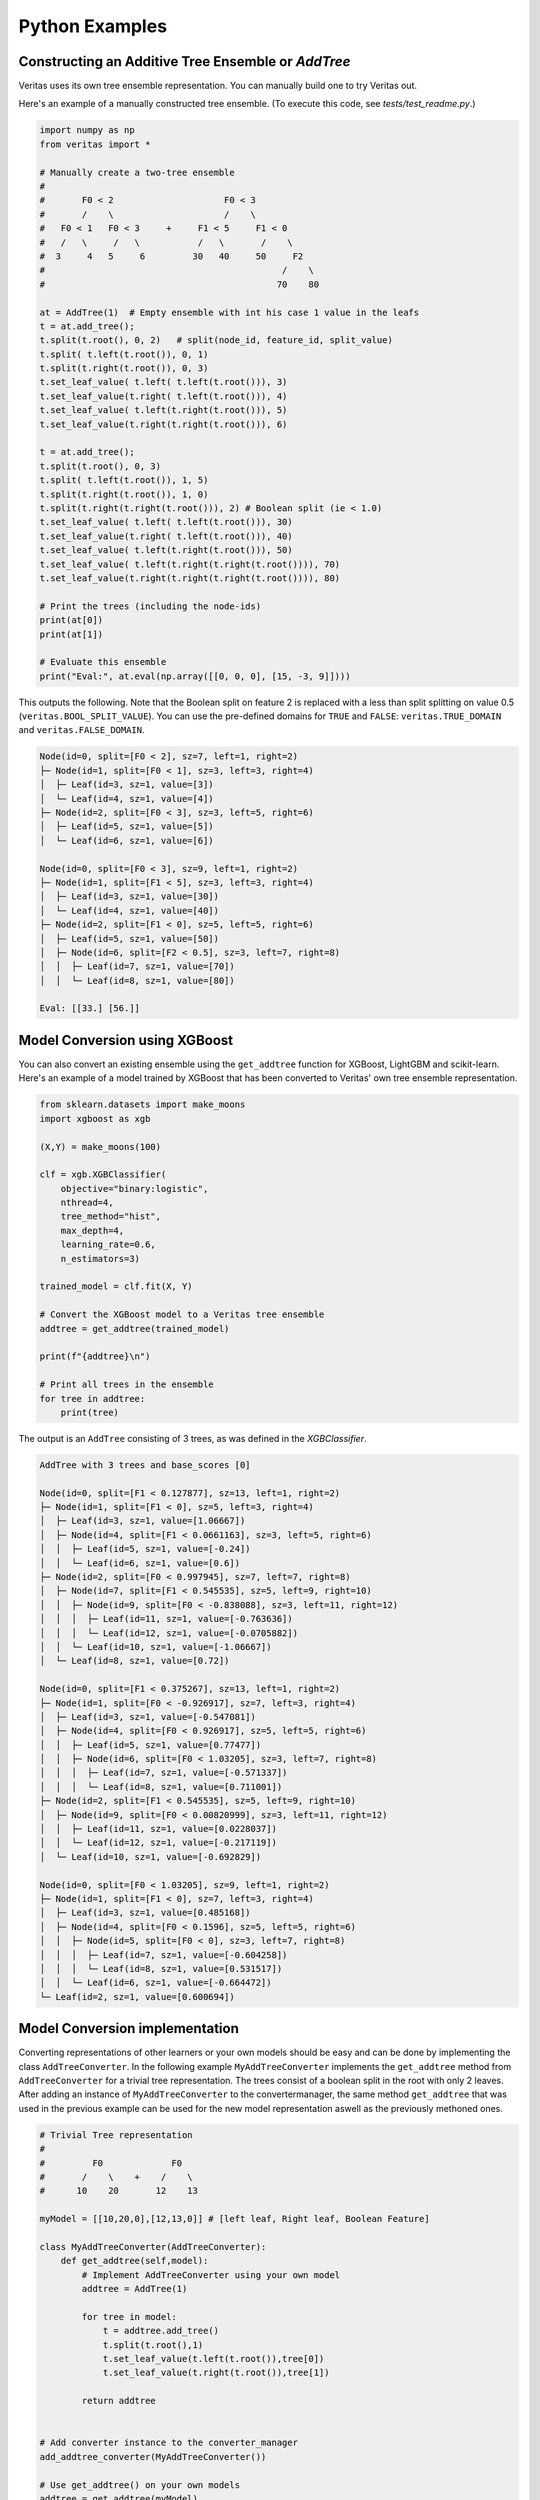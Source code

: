 Python Examples
---------------

Constructing an Additive Tree Ensemble or `AddTree`
^^^^^^^^^^^^^^^^^^^^^^^^^^^^^^^^^^^^^^^^^^^^^^^^^^^

Veritas uses its own tree ensemble representation. You can manually build one to try Veritas out.

Here's an example of a manually constructed tree ensemble.
(To execute this code, see `tests/test_readme.py`.)

.. code-block:: py

    import numpy as np
    from veritas import *

    # Manually create a two-tree ensemble
    #
    #       F0 < 2                     F0 < 3
    #       /    \                     /    \         
    #   F0 < 1   F0 < 3     +     F1 < 5     F1 < 0
    #   /   \     /   \           /   \       /    \
    #  3     4   5     6         30   40     50     F2
    #                                             /    \
    #                                            70    80

    at = AddTree(1)  # Empty ensemble with int his case 1 value in the leafs
    t = at.add_tree();
    t.split(t.root(), 0, 2)   # split(node_id, feature_id, split_value)
    t.split( t.left(t.root()), 0, 1)
    t.split(t.right(t.root()), 0, 3)
    t.set_leaf_value( t.left( t.left(t.root())), 3)
    t.set_leaf_value(t.right( t.left(t.root())), 4)
    t.set_leaf_value( t.left(t.right(t.root())), 5)
    t.set_leaf_value(t.right(t.right(t.root())), 6)

    t = at.add_tree();
    t.split(t.root(), 0, 3)
    t.split( t.left(t.root()), 1, 5)
    t.split(t.right(t.root()), 1, 0)
    t.split(t.right(t.right(t.root())), 2) # Boolean split (ie < 1.0)
    t.set_leaf_value( t.left( t.left(t.root())), 30)
    t.set_leaf_value(t.right( t.left(t.root())), 40)
    t.set_leaf_value( t.left(t.right(t.root())), 50)
    t.set_leaf_value( t.left(t.right(t.right(t.root()))), 70)
    t.set_leaf_value(t.right(t.right(t.right(t.root()))), 80)

    # Print the trees (including the node-ids)
    print(at[0])
    print(at[1])

    # Evaluate this ensemble
    print("Eval:", at.eval(np.array([[0, 0, 0], [15, -3, 9]])))


This outputs the following. Note that the Boolean split on feature 2 is replaced with a less than split splitting on value 0.5 (``veritas.BOOL_SPLIT_VALUE``). You can use the pre-defined domains for ``TRUE`` and ``FALSE``: ``veritas.TRUE_DOMAIN`` and ``veritas.FALSE_DOMAIN``.

.. code-block:: sh

    Node(id=0, split=[F0 < 2], sz=7, left=1, right=2)
    ├─ Node(id=1, split=[F0 < 1], sz=3, left=3, right=4)
    │  ├─ Leaf(id=3, sz=1, value=[3])
    │  └─ Leaf(id=4, sz=1, value=[4])
    ├─ Node(id=2, split=[F0 < 3], sz=3, left=5, right=6)
    │  ├─ Leaf(id=5, sz=1, value=[5])
    │  └─ Leaf(id=6, sz=1, value=[6])

    Node(id=0, split=[F0 < 3], sz=9, left=1, right=2)
    ├─ Node(id=1, split=[F1 < 5], sz=3, left=3, right=4)
    │  ├─ Leaf(id=3, sz=1, value=[30])
    │  └─ Leaf(id=4, sz=1, value=[40])
    ├─ Node(id=2, split=[F1 < 0], sz=5, left=5, right=6)
    │  ├─ Leaf(id=5, sz=1, value=[50])
    │  ├─ Node(id=6, split=[F2 < 0.5], sz=3, left=7, right=8)
    │  │  ├─ Leaf(id=7, sz=1, value=[70])
    │  │  └─ Leaf(id=8, sz=1, value=[80])

    Eval: [[33.] [56.]]


Model Conversion using XGBoost 
^^^^^^^^^^^^^^^^^^^^^^^^^^^^^^
You can also convert an existing ensemble using the ``get_addtree`` function for XGBoost, LightGBM and scikit-learn.
Here's an example of a model trained by XGBoost that has been converted to Veritas' own tree ensemble representation.

.. code-block:: py

    from sklearn.datasets import make_moons
    import xgboost as xgb

    (X,Y) = make_moons(100)

    clf = xgb.XGBClassifier(
        objective="binary:logistic",
        nthread=4,
        tree_method="hist",
        max_depth=4,
        learning_rate=0.6,
        n_estimators=3)

    trained_model = clf.fit(X, Y)

    # Convert the XGBoost model to a Veritas tree ensemble
    addtree = get_addtree(trained_model)

    print(f"{addtree}\n")

    # Print all trees in the ensemble
    for tree in addtree:
        print(tree)

The output is an ``AddTree`` consisting of 3 trees, as was defined in the `XGBClassifier`.

.. code-block:: sh

    AddTree with 3 trees and base_scores [0]

    Node(id=0, split=[F1 < 0.127877], sz=13, left=1, right=2)
    ├─ Node(id=1, split=[F1 < 0], sz=5, left=3, right=4)
    │  ├─ Leaf(id=3, sz=1, value=[1.06667])
    │  ├─ Node(id=4, split=[F1 < 0.0661163], sz=3, left=5, right=6)
    │  │  ├─ Leaf(id=5, sz=1, value=[-0.24])
    │  │  └─ Leaf(id=6, sz=1, value=[0.6])
    ├─ Node(id=2, split=[F0 < 0.997945], sz=7, left=7, right=8)
    │  ├─ Node(id=7, split=[F1 < 0.545535], sz=5, left=9, right=10)
    │  │  ├─ Node(id=9, split=[F0 < -0.838088], sz=3, left=11, right=12)
    │  │  │  ├─ Leaf(id=11, sz=1, value=[-0.763636])
    │  │  │  └─ Leaf(id=12, sz=1, value=[-0.0705882])
    │  │  └─ Leaf(id=10, sz=1, value=[-1.06667])
    │  └─ Leaf(id=8, sz=1, value=[0.72])

    Node(id=0, split=[F1 < 0.375267], sz=13, left=1, right=2)
    ├─ Node(id=1, split=[F0 < -0.926917], sz=7, left=3, right=4)
    │  ├─ Leaf(id=3, sz=1, value=[-0.547081])
    │  ├─ Node(id=4, split=[F0 < 0.926917], sz=5, left=5, right=6)
    │  │  ├─ Leaf(id=5, sz=1, value=[0.77477])
    │  │  ├─ Node(id=6, split=[F0 < 1.03205], sz=3, left=7, right=8)
    │  │  │  ├─ Leaf(id=7, sz=1, value=[-0.571337])
    │  │  │  └─ Leaf(id=8, sz=1, value=[0.711001])
    ├─ Node(id=2, split=[F1 < 0.545535], sz=5, left=9, right=10)
    │  ├─ Node(id=9, split=[F0 < 0.00820999], sz=3, left=11, right=12)
    │  │  ├─ Leaf(id=11, sz=1, value=[0.0228037])
    │  │  └─ Leaf(id=12, sz=1, value=[-0.217119])
    │  └─ Leaf(id=10, sz=1, value=[-0.692829])

    Node(id=0, split=[F0 < 1.03205], sz=9, left=1, right=2)
    ├─ Node(id=1, split=[F1 < 0], sz=7, left=3, right=4)
    │  ├─ Leaf(id=3, sz=1, value=[0.485168])
    │  ├─ Node(id=4, split=[F0 < 0.1596], sz=5, left=5, right=6)
    │  │  ├─ Node(id=5, split=[F0 < 0], sz=3, left=7, right=8)
    │  │  │  ├─ Leaf(id=7, sz=1, value=[-0.604258])
    │  │  │  └─ Leaf(id=8, sz=1, value=[0.531517])
    │  │  └─ Leaf(id=6, sz=1, value=[-0.664472])
    └─ Leaf(id=2, sz=1, value=[0.600694])


Model Conversion implementation
^^^^^^^^^^^^^^^^^^^^^^^^^^^^^^^

Converting representations of other learners or your own models should be easy and can be done by implementing the class ``AddTreeConverter``. In the following example ``MyAddTreeConverter`` implements the ``get_addtree`` method from ``AddTreeConverter`` for a trivial tree representation. The trees consist of a boolean split in the root with only 2 leaves. After adding an instance of ``MyAddTreeConverter`` to the convertermanager, the same method ``get_addtree`` that was used in the previous example can be used for the new model representation aswell as the previously methoned ones.

.. code-block:: py

    # Trivial Tree representation
    #
    #         F0             F0        
    #       /    \    +    /    \              
    #      10    20       12    13

    myModel = [[10,20,0],[12,13,0]] # [left leaf, Right leaf, Boolean Feature]

    class MyAddTreeConverter(AddTreeConverter):
        def get_addtree(self,model):
            # Implement AddTreeConverter using your own model
            addtree = AddTree(1)
            
            for tree in model:
                t = addtree.add_tree()
                t.split(t.root(),1)
                t.set_leaf_value(t.left(t.root()),tree[0])
                t.set_leaf_value(t.right(t.root()),tree[1])

            return addtree


    # Add converter instance to the converter_manager 
    add_addtree_converter(MyAddTreeConverter())

    # Use get_addtree() on your own models
    addtree = get_addtree(myModel)

    print(f"{addtree}\n")

    print(addtree[0])
    print(addtree[1])


This has the expected output:

.. code-block:: sh

    AddTree with 2 trees and base_scores [0]

    Node(id=0, split=[F1 < 0.5], sz=3, left=1, right=2)
    ├─ Leaf(id=1, sz=1, value=[10])
    └─ Leaf(id=2, sz=1, value=[20])

    Node(id=0, split=[F1 < 0.5], sz=3, left=1, right=2)
    ├─ Leaf(id=1, sz=1, value=[12])
    └─ Leaf(id=2, sz=1, value=[13])


Finding the Global Maximum of the Ensemble
^^^^^^^^^^^^^^^^^^^^^^^^^^^^^^^^^^^^^^^^^^

We can use Veritas to find the feature values for which the model's output is maximal as follows.

.. code-block:: py

    # What is the maximum of the ensemble?
    config = Config(HeuristicType.MAX_OUTPUT)
    s = config.get_search(at,{})

    s.steps(100)

    print("Global maximum")
    if s.num_solutions() > 0:
        sol = s.get_solution(0)
        print("- current best solution:", sol.output, "->",
            "optimal" if s.is_optimal() else "suboptimal", "solution")
        print("- feature value ranges", sol.box())
        sol_nodes = s.get_solution_nodes(0)
        print("  which lead to leaf nodes", sol_nodes,
            "with leaf values",
            [at[i].get_leaf_value(n,0) for i, n in enumerate(sol_nodes)])


This outputs:

.. code-block:: sh

    Global maximum
    - current best solution: 86.0 -> optimal solution
    - feature value ranges {0: Interval(>=3), 1: Interval(>=0), 2: Interval(>=0.5)}
    which lead to leaf nodes [6, 8] with leaf values [6.0, 80.0]


The solutions generated by ``Search`` are accessible using ``get_solution``. The solutions are sorted descendingly: the best solution is at index 0, the worst solution is at index ``s.num_solutions()-1``.

A best solution at index 0 is optimal when ``s.is_optimal()`` returns true. To know when the solution was generated, ``sol.time`` contains the number of seconds since the construction of the ``Search`` object.

The ``sol.box()`` method returns the value intervals of the features for which the output of the ensemble is unchanged. That is, for each possible assignment within the intervals, the trees always evaluate to the same leaf node (``s.get_solution_nodes``), and thus to the same output value. If a feature is missing from the box, it means that its value does not make a difference.


Constrained Minimization
^^^^^^^^^^^^^^^^^^^^^^^^

In this example, we constrain the first feature value to be between 3 and 5.
Because this is a very simple constraint, we can simply prune the search space before we start the search.

Although the constraint is simple, it is very useful. The exact same pruning strategy is used for l-infinity robustenss checking.

.. code-block:: py

    # If feature0 is between 3 and 5, what is the minimum possible output?
    prune_box = [(0, Interval(3, 5))]  # (feat_id, domain) list, sorted by feat_id

    config = Config(HeuristicType.MIN_OUTPUT)
    s = config.get_search(at,prune_box)

    s.steps(100)

    print("Minimum with feature0 in [3, 5]")
    if s.num_solutions() > 0:
        sol = s.get_solution(0)
        print("- current best solution:", -sol.output, "->",
            "optimal" if s.is_optimal() else "suboptimal", "solution")
        print("- feature value ranges", sol.box())
        sol_nodes = s.get_solution_nodes(0)
        print("  which lead to leaf nodes", sol_nodes,
            "with leaf values",
            [at[i].get_leaf_value(n,0) for i, n in enumerate(sol_nodes)])


The output is:

.. code-block:: sh

    Minimum with feature0 in [3, 5]
    - current best solution: -56.0 -> optimal solution
    - feature value ranges {0: Interval(3,5), 1: Interval(<0)}
    which lead to leaf nodes [6, 5] with leaf values [6.0, 50.0]


We minimize by maximizing the negated ensemble, i.e., the ensemble where all leaf values are negated.

The pruning simply removes all leaf nodes with boxes that do not overlap with ``prune_box`` from the search.

Contrasting Two Instances
^^^^^^^^^^^^^^^^^^^^^^^^^

In this example, we want to know what the maximum difference between the outputs of two instances can be when only the third feature is different, and first and second feature values are the same.

We achieve this by renaming the feature IDs in one of the trees using a feature map or ``FeatMap`` object.

.. code-block:: py

    # For two instances X0 and X1, allowing only feature3 to be different between
    # the two instances, what is the maximum output difference at(X1)-at(X0)?
    feat_map = FeatMap(["feature1", "feature2", "feature3"])
    feat_map.use_same_id_for(feat_map.get_index("feature1", 0),
                            feat_map.get_index("feature1", 1))
    feat_map.use_same_id_for(feat_map.get_index("feature2", 0),
                            feat_map.get_index("feature2", 1))

    # `at_renamed` will use a different id for feature3, but the same id for
    # feature0 and feature1
    print("feat_id used for feature3 for instances:",
            feat_map.get_feat_id("feature3", 0),
            feat_map.get_feat_id("feature3", 1))
    at_contrast = at.concat_negated(feat_map.transform(at, 1))

    print()
    print(at_contrast[1])
    print(at_contrast[3])


Output:

.. code-block:: sh

    feat_id used for feature3 for instances: 2 5

    Node(id=0, split=[F0 < 3], sz=9, left=1, right=2)
    ├─ Node(id=1, split=[F1 < 5], sz=3, left=3, right=4)
    │  ├─ Leaf(id=3, sz=1, value=[30])
    │  └─ Leaf(id=4, sz=1, value=[40])
    ├─ Node(id=2, split=[F1 < 0], sz=5, left=5, right=6)
    │  ├─ Leaf(id=5, sz=1, value=[50])
    │  ├─ Node(id=6, split=[F2 < 0.5], sz=3, left=7, right=8)
    │  │  ├─ Leaf(id=7, sz=1, value=[70])
    │  │  └─ Leaf(id=8, sz=1, value=[80])

    Node(id=0, split=[F0 < 3], sz=9, left=1, right=2)
    ├─ Node(id=1, split=[F1 < 5], sz=3, left=3, right=4)
    │  ├─ Leaf(id=3, sz=1, value=[-30])
    │  └─ Leaf(id=4, sz=1, value=[-40])
    ├─ Node(id=2, split=[F1 < 0], sz=5, left=5, right=6)
    │  ├─ Leaf(id=5, sz=1, value=[-50])
    │  ├─ Node(id=6, split=[F5 < 0.5], sz=3, left=7, right=8)
    │  │  ├─ Leaf(id=7, sz=1, value=[-70])
    │  │  └─ Leaf(id=8, sz=1, value=[-80])


There are two differences between tree 1 and tree 3:

- the leaf values are negated (``concat_negated``)
- internal node 6 uses feature ID 2 in tree 1 and feature ID 5 in tree 3

The other feature IDs are the same. This has the effect of allowing the first two trees (corresponding to the first instance) to take on different values for feature 3 than the last two trees (corresponding to the second instance).

The renaming of the feature IDs is fascilitated by the ``FeatMap`` object.

.. code-block:: py

    print(feat_map)

.. code-block:: sh

    FeatMap {
        [0] `feature1` -> 0 (instance 0)
        [1] `feature2` -> 1 (instance 0)
        [2] `feature3` -> 2 (instance 0)
        [3] `feature1` -> 0 (instance 1)
        [4] `feature2` -> 1 (instance 1)
        [5] `feature3` -> 5 (instance 1)
    }


The above gives all IDs used by the two instances. ``FeatMap::share_all_features_between_instances`` can be used share all feature values between the two intances. By default, each ID is unique.
Use `FeatMap::use_same_id_for` to share the same ID for two features, either between two instances, or for the same instance.
Use `FeatMap::transform` to apply the changes to an `AddTree`.

We can find the maximum difference between the outputs of the first and the second instance as follows:

.. code-block:: py
    
    config = Config(HeuristicType.MAX_OUTPUT)

    s = config.get_search(at_contrast)

    s.step_for(10.0, 10)

    print("Maximum difference between instance0 and instance1")
    if s.num_solutions() > 0:
        sol = s.get_solution(0)
        print("- current best solution:", sol.output, "->",
            "optimal" if s.is_optimal() else "suboptimal", "solution")
        print("- feature value ranges", sol.box())
        sol_nodes = s.get_solution_nodes(0)
        print("  which lead to leaf nodes", sol_nodes,
            "with leaf values",
            [at[i].get_leaf_value(n,0) for i, n in enumerate(sol_nodes[0:2])],
            [at[i].get_leaf_value(n,0) for i, n in enumerate(sol_nodes[2:4])])

Output:

.. code-block:: sh

    Maximum difference between instance0 and instance1
    - current best solution: 10.0 -> optimal solution
    - feature value ranges {0: Interval(>=3), 1: Interval(>=0), 2: Interval(>=0.5), 5: Interval(<0.5)}
    which lead to leaf nodes [6, 8, 6, 7] with leaf values [6.0, 80.0] [6.0, 70.0]


The maximum output difference in this case is 10. The only possible variation is between leaf nodes 7 or 8 in the second tree.

Use `Search::step_for(duration_in_seconds, num_steps)` to let the search run for the given duration. Per `num_steps` steps, a snapshot is added to `Search::snapshots`. This can be used to track the following stats:

- time (`time`)
- number of steps executed so far (`num_steps`)
- number of solutions so far (`num_solutions`)
- number of search states expanded so far (`num_states`)
- best epsilon value (`eps`)
- the best bounds so far (`bounds`), a tuple containing lower bound, A\* upper bound, and ARA\* upper bound


Checking Robustness
^^^^^^^^^^^^^^^^^^^

Before we check the robustness of a particular example, we'll first use Veritas to enumerate all possible output configurations of the additive tree ensemble. To do this, we simply run the search until `Search::steps` returns false, indicating that all search states have been visited.

.. code-block:: py

    # Checking robustness
    # We change the `base_score` of the ensemble so that we can have negative
    # outputs, which is necessary for robustness checking (we want classes to
    # flip!)
    at.set_base_score(0,-44)

    # Generate all possible output configurations for this `at`
    config = Config(HeuristicType.MAX_OUTPUT)
    s = config.get_search(at)

    done = s.steps(100)
    while not done:
        done = s.steps(100)

    print("{:<3} {:<10} {}".format("i", "output", "box"))
    for i in range(s.num_solutions()):
        sol = s.get_solution(i)
        print(f"{i:<3} {sol.output:<10} {sol.box()}")

.. code-block:: sh

    i   output     box
    0   42.0       {0: Interval(>=3), 1: Interval(>=0), 2: Interval(>=0.5)}


The boxes above partition the input space. Remember that when a feature is not present in a box, it does not have an effect given the other feature values and can take on any value.

We will pick an example from box 6 with output -9:

.. code-block:: py

    example = [2, 4, 2]
    print("output for example", example, "is", at.eval(example)[0])


Output:

.. code-block:: sh

    output for example [2, 4, 2] is [-9.]


We now try to find the distance to the closest adversarial example for which the output of the model is positive. We use `VeritasRobustnessSearch` for this. The arguments are:

- model to minimize or None
- model to maximize or None (use both for targeted attacks)
- the example
- the initial delta value used by the binary search

.. code-block:: py

    from veritas import VeritasRobustnessSearch
    rob = VeritasRobustnessSearch(None, at, example, start_delta=5.0)
    delta, delta_lo, delta_up = rob.search()

    print("adversarial examples:", rob.generated_examples,
            "with outputs", at.eval(np.array(rob.generated_examples)))


Output:

.. code-block:: py

    [0 0.0s]:   SAT for delta 5.00000 -> 0.50000 [0.00000, 1.00000] (!) ex.w/ delta 1.0000
    [1 0.0s]: UNSAT for delta 0.50000 -> 0.75000 [0.50000, 1.00000]
    [2 0.0s]: UNSAT for delta 0.75000 -> 0.87500 [0.75000, 1.00000]
    [3 0.0s]: UNSAT for delta 0.87500 -> 0.93750 [0.87500, 1.00000]
    [4 0.0s]: UNSAT for delta 0.93750 -> 0.96875 [0.93750, 1.00000]
    [5 0.0s]: UNSAT for delta 0.96875 -> 0.98438 [0.96875, 1.00000]
    [6 0.0s]: UNSAT for delta 0.98438 -> 0.99219 [0.98438, 1.00000]
    [7 0.0s]: UNSAT for delta 0.99219 -> 0.99609 [0.99219, 1.00000]
    [8 0.0s]: UNSAT for delta 0.99609 -> 0.99805 [0.99609, 1.00000]
    [9 0.0s]: UNSAT for delta 0.99805 -> 0.99902 [0.99805, 1.00000]
    adversarial examples: [[3.0, 4, 2]] with outputs [[42.]]


We can verify this result using the MILP approach (Kantchelian et al.'16):

.. code-block:: py
    
    from veritas.kantchelian import KantchelianAttack

    kan = KantchelianAttack(at, target_output=True, example=example, silent=True)
    kan.optimize()
    adv_example, adv_output = kan.solution()[:2]
    print("Kantchelian adversarial example", adv_example, "with output", adv_output)

Output:

.. code-block:: sh

    Kantchelian adversarial example [3.0, 4, 2] with output 42.0


MILP indeed finds the same solution.
^

One-hot constraint
^^^^^^^^^^^^^^^^^^

We can tell Veritas that some of the features are the results of a one-hot encoded categorical feature using `Search::add_onehot_constraint`. This ensures that exactly one of the features is true at all times.

For this constructed example with only two one-hot encoded features, the total number of solutions is four, but two of them are invalid:

.. code-block:: py

    # Constraints: one-hot (feature0 and feature1 cannot be true at the same time)
    # That is, the model below can only output 0: -100 + 100 and 100 - 100
    at = AddTree(1)
    t = at.add_tree();
    t.split(t.root(), 0)   # Boolean split(node_id, feature_id, split_value)
    t.set_leaf_value( t.left(t.root()), -100)
    t.set_leaf_value(t.right(t.root()), 100)

    t = at.add_tree();
    t.split(t.root(), 1)   # Boolean split(node_id, feature_id, split_value)
    t.set_leaf_value( t.left(t.root()), -100)
    t.set_leaf_value(t.right(t.root()), 100)

    print(at[0])
    print(at[1])

    # Without one-hot constraint: solution is incorrect feat0 == true && feat1 ==
    # true leading to output of 200.
    config = Config(HeuristicType.MAX_OUTPUT)
    s = config.get_search(at)

    s.steps(100)
    print("\nWithout one-hot constraint")
    print("{:<3} {:<10} {}".format("i", "output", "box"))
    for i in range(s.num_solutions()):
        sol = s.get_solution(i)
        print(f"{i:<3} {sol.output:<10} {sol.box()}")
    #print("number of rejected states due to constraint:", s.num_rejected_states)


Output:

.. code-block:: sh

    Node(id=0, split=[F0 < 0.5], sz=3, left=1, right=2)
    ├─ Leaf(id=1, sz=1, value=[-100])
    └─ Leaf(id=2, sz=1, value=[100])

    Node(id=0, split=[F1 < 0.5], sz=3, left=1, right=2)
    ├─ Leaf(id=1, sz=1, value=[-100])
    └─ Leaf(id=2, sz=1, value=[100])


    Without one-hot constraint
    i   output     box
    0   200.0      {0: Interval(>=0.5), 1: Interval(>=0.5)}


When we inform Veritas that exactly one of the two features must be true:

.. code-block:: py

    # With constraint:
    config = Config(HeuristicType.MAX_OUTPUT)
    s = config.get_search(at)
    #s.add_onehot_constraint([0, 1]) # TODO add again
    s.steps(100)
    print("\nWith one-hot constraint")
    print("{:<3} {:<10} {}".format("i", "output", "box"))
    for i in range(s.num_solutions()):
        sol = s.get_solution(i)
        print(f"{i:<3} {sol.output:<10} {sol.box()}")
    #print("number of rejected states due to constraint:", s.num_rejected_states)

Output:

.. code-block:: sh

    With one-hot constraint
    i   output     box
    0   200.0      {0: Interval(>=0.5), 1: Interval(>=0.5)}

